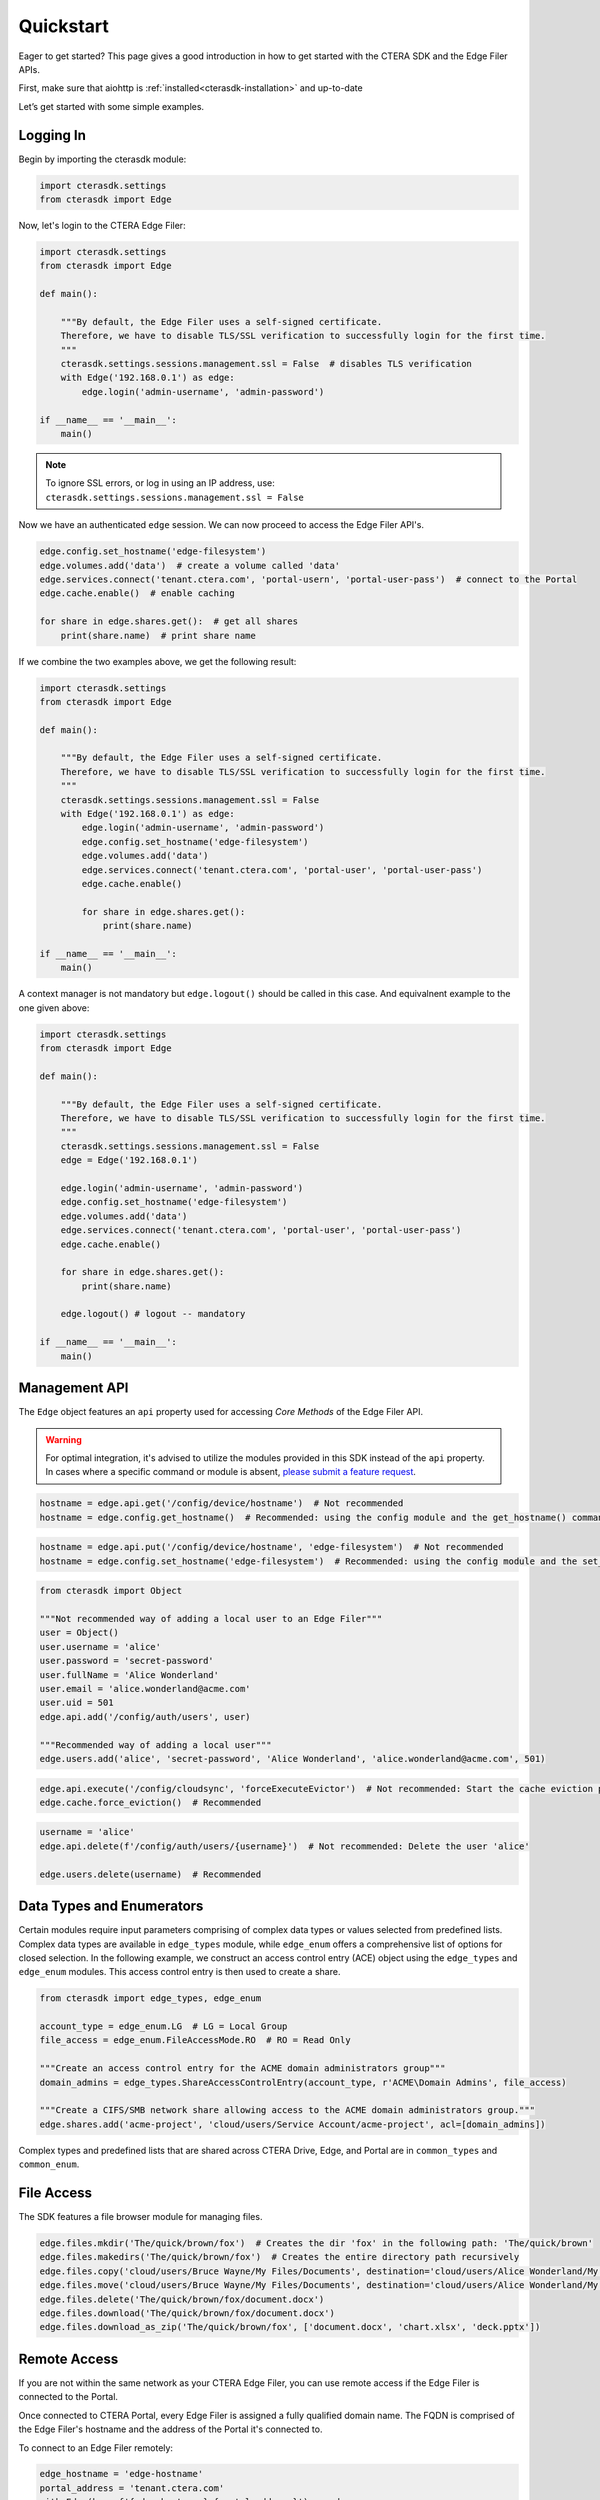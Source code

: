 ==========
Quickstart
==========

Eager to get started? This page gives a good introduction in how to get started with the CTERA SDK and the Edge Filer APIs.

First, make sure that aiohttp is :ref:`installed<cterasdk-installation>` and up-to-date

Let’s get started with some simple examples.

Logging In
----------
Begin by importing the cterasdk module:

.. code-block:: python

    import cterasdk.settings
    from cterasdk import Edge

Now, let's login to the CTERA Edge Filer:

.. code-block:: python

    import cterasdk.settings
    from cterasdk import Edge

    def main():

        """By default, the Edge Filer uses a self-signed certificate.
        Therefore, we have to disable TLS/SSL verification to successfully login for the first time.
        """
        cterasdk.settings.sessions.management.ssl = False  # disables TLS verification
        with Edge('192.168.0.1') as edge:
            edge.login('admin-username', 'admin-password')

    if __name__ == '__main__':
        main()

.. note:: To ignore SSL errors, or log in using an IP address, use: ``cterasdk.settings.sessions.management.ssl = False``

Now we have an authenticated ``edge`` session. We can now proceed to access the Edge Filer API's.

.. code-block:: python

    edge.config.set_hostname('edge-filesystem')
    edge.volumes.add('data')  # create a volume called 'data'
    edge.services.connect('tenant.ctera.com', 'portal-usern', 'portal-user-pass')  # connect to the Portal
    edge.cache.enable()  # enable caching

    for share in edge.shares.get():  # get all shares
        print(share.name)  # print share name

If we combine the two examples above, we get the following result:

.. code-block:: python

    import cterasdk.settings
    from cterasdk import Edge

    def main():

        """By default, the Edge Filer uses a self-signed certificate.
        Therefore, we have to disable TLS/SSL verification to successfully login for the first time.
        """
        cterasdk.settings.sessions.management.ssl = False
        with Edge('192.168.0.1') as edge:
            edge.login('admin-username', 'admin-password')
            edge.config.set_hostname('edge-filesystem')
            edge.volumes.add('data')
            edge.services.connect('tenant.ctera.com', 'portal-user', 'portal-user-pass')
            edge.cache.enable()

            for share in edge.shares.get():
                print(share.name)

    if __name__ == '__main__':
        main()

A context manager is not mandatory but ``edge.logout()`` should be called in this case.
And equivalnent example to the one given above:

.. code-block:: python

    import cterasdk.settings
    from cterasdk import Edge

    def main():

        """By default, the Edge Filer uses a self-signed certificate.
        Therefore, we have to disable TLS/SSL verification to successfully login for the first time.
        """
        cterasdk.settings.sessions.management.ssl = False
        edge = Edge('192.168.0.1')

        edge.login('admin-username', 'admin-password')
        edge.config.set_hostname('edge-filesystem')
        edge.volumes.add('data')
        edge.services.connect('tenant.ctera.com', 'portal-user', 'portal-user-pass')
        edge.cache.enable()

        for share in edge.shares.get():
            print(share.name)

        edge.logout() # logout -- mandatory

    if __name__ == '__main__':
        main()


Management API
--------------
The ``Edge`` object features an ``api`` property used for accessing *Core Methods* of the Edge Filer API.

.. warning:: For optimal integration, it's advised to utilize the modules provided in this SDK instead of the ``api`` property. In cases where a specific command or module is absent, `please submit a feature request <https://github.com/ctera/ctera-python-sdk/issues>`_.

.. automethod:: cterasdk.clients.synchronous.clients.API.get
   :noindex:

.. code-block:: python

    hostname = edge.api.get('/config/device/hostname')  # Not recommended
    hostname = edge.config.get_hostname()  # Recommended: using the config module and the get_hostname() command

.. automethod:: cterasdk.clients.synchronous.clients.API.get_multi
   :noindex:

.. automethod:: cterasdk.clients.synchronous.clients.API.put
   :noindex:

.. code-block:: python

    hostname = edge.api.put('/config/device/hostname', 'edge-filesystem')  # Not recommended
    hostname = edge.config.set_hostname('edge-filesystem')  # Recommended: using the config module and the set_hostname() command

.. automethod:: cterasdk.clients.synchronous.clients.API.add
   :noindex:

.. code-block:: python

    from cterasdk import Object

    """Not recommended way of adding a local user to an Edge Filer"""
    user = Object()
    user.username = 'alice'
    user.password = 'secret-password'
    user.fullName = 'Alice Wonderland'
    user.email = 'alice.wonderland@acme.com'
    user.uid = 501
    edge.api.add('/config/auth/users', user)

    """Recommended way of adding a local user"""
    edge.users.add('alice', 'secret-password', 'Alice Wonderland', 'alice.wonderland@acme.com', 501)

.. automethod:: cterasdk.clients.synchronous.clients.API.execute
   :noindex:

.. code-block:: python

   edge.api.execute('/config/cloudsync', 'forceExecuteEvictor')  # Not recommended: Start the cache eviction process (force)
   edge.cache.force_eviction()  # Recommended

.. automethod:: cterasdk.clients.synchronous.clients.API.delete
   :noindex:

.. code-block:: python

    username = 'alice'
    edge.api.delete(f'/config/auth/users/{username}')  # Not recommended: Delete the user 'alice'

    edge.users.delete(username)  # Recommended

Data Types and Enumerators
--------------------------
Certain modules require input parameters comprising of complex data types or values selected from predefined lists.
Complex data types are available in ``edge_types`` module, while ``edge_enum`` offers a comprehensive list of options for closed selection.
In the following example, we construct an access control entry (ACE) object using the ``edge_types`` and ``edge_enum`` modules.
This access control entry is then used to create a share.

.. code-block:: python

    from cterasdk import edge_types, edge_enum

    account_type = edge_enum.LG  # LG = Local Group
    file_access = edge_enum.FileAccessMode.RO  # RO = Read Only

    """Create an access control entry for the ACME domain administrators group"""
    domain_admins = edge_types.ShareAccessControlEntry(account_type, r'ACME\Domain Admins', file_access)

    """Create a CIFS/SMB network share allowing access to the ACME domain administrators group."""
    edge.shares.add('acme-project', 'cloud/users/Service Account/acme-project', acl=[domain_admins])

Complex types and predefined lists that are shared across CTERA Drive, Edge, and Portal are in ``common_types`` and ``common_enum``.


File Access
-----------
The SDK features a file browser module for managing files.

.. code-block:: python

    edge.files.mkdir('The/quick/brown/fox')  # Creates the dir 'fox' in the following path: 'The/quick/brown'
    edge.files.makedirs('The/quick/brown/fox')  # Creates the entire directory path recursively
    edge.files.copy('cloud/users/Bruce Wayne/My Files/Documents', destination='cloud/users/Alice Wonderland/My Files')
    edge.files.move('cloud/users/Bruce Wayne/My Files/Documents', destination='cloud/users/Alice Wonderland/My Files')
    edge.files.delete('The/quick/brown/fox/document.docx')
    edge.files.download('The/quick/brown/fox/document.docx')
    edge.files.download_as_zip('The/quick/brown/fox', ['document.docx', 'chart.xlsx', 'deck.pptx'])

Remote Access
-------------
If you are not within the same network as your CTERA Edge Filer,
you can use remote access if the Edge Filer is connected to the Portal.

Once connected to CTERA Portal, every Edge Filer is assigned a fully qualified domain name.
The FQDN is comprised of the Edge Filer's hostname and the address of the Portal it's connected to.

To connect to an Edge Filer remotely:

.. code-block:: python

    edge_hostname = 'edge-hostname'
    portal_address = 'tenant.ctera.com'
    with Edge(base=f'{edge_hostname}.{portal_address}') as edge:
        edge.login('edge-admin-username', 'edge-admin-password')
..
